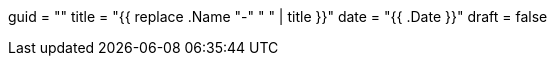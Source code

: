 +++
guid  = ""
title = "{{ replace .Name "-" " " | title }}"
date  = "{{ .Date }}"
draft = false
+++

